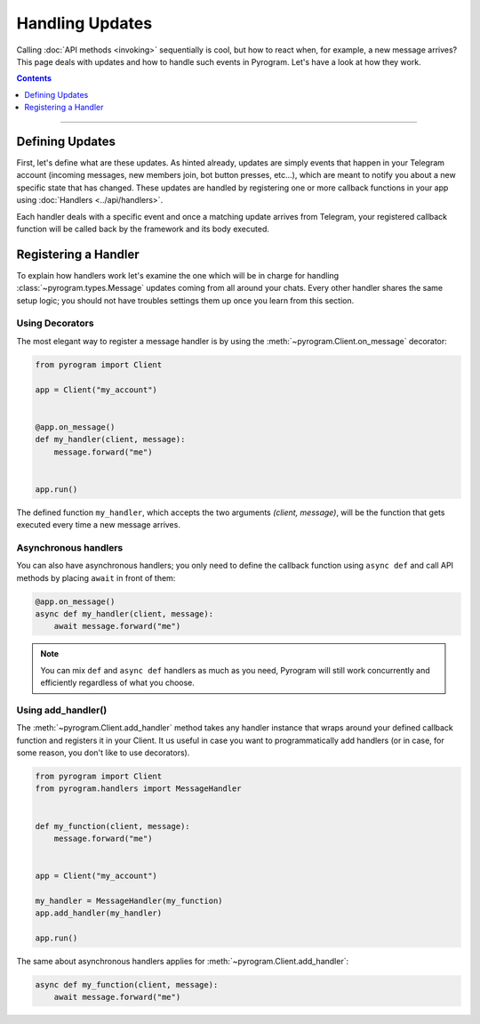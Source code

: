 Handling Updates
================

Calling :doc:`API methods <invoking>` sequentially is cool, but how to react when, for example, a new message arrives?
This page deals with updates and how to handle such events in Pyrogram. Let's have a look at how they work.

.. contents:: Contents
    :backlinks: none
    :depth: 1
    :local:

-----

Defining Updates
----------------

First, let's define what are these updates. As hinted already, updates are simply events that happen in your Telegram
account (incoming messages, new members join, bot button presses, etc...), which are meant to notify you about a new
specific state that has changed. These updates are handled by registering one or more callback functions in your app
using :doc:`Handlers <../api/handlers>`.

Each handler deals with a specific event and once a matching update arrives from Telegram, your registered callback
function will be called back by the framework and its body executed.

Registering a Handler
---------------------

To explain how handlers work let's examine the one which will be in charge for handling :class:`~pyrogram.types.Message`
updates coming from all around your chats. Every other handler shares the same setup logic; you should not have
troubles settings them up once you learn from this section.

Using Decorators
^^^^^^^^^^^^^^^^

The most elegant way to register a message handler is by using the :meth:`~pyrogram.Client.on_message` decorator:

.. code-block:: python

    from pyrogram import Client

    app = Client("my_account")


    @app.on_message()
    def my_handler(client, message):
        message.forward("me")


    app.run()

The defined function ``my_handler``, which accepts the two arguments *(client, message)*, will be the function that gets
executed every time a new message arrives.

Asynchronous handlers
^^^^^^^^^^^^^^^^^^^^^

You can also have asynchronous handlers; you only need to define the callback function using ``async def`` and call API
methods by placing ``await`` in front of them:

.. code-block:: python

    @app.on_message()
    async def my_handler(client, message):
        await message.forward("me")

.. note::

    You can mix ``def`` and ``async def`` handlers as much as you need, Pyrogram will still work concurrently and
    efficiently regardless of what you choose.

Using add_handler()
^^^^^^^^^^^^^^^^^^^

The :meth:`~pyrogram.Client.add_handler` method takes any handler instance that wraps around your defined callback
function and registers it in your Client. It us useful in case you want to programmatically add handlers (or in case,
for some reason, you don't like to use decorators).

.. code-block:: python

    from pyrogram import Client
    from pyrogram.handlers import MessageHandler


    def my_function(client, message):
        message.forward("me")


    app = Client("my_account")

    my_handler = MessageHandler(my_function)
    app.add_handler(my_handler)

    app.run()

The same about asynchronous handlers applies for :meth:`~pyrogram.Client.add_handler`:

.. code-block:: python

    async def my_function(client, message):
        await message.forward("me")
